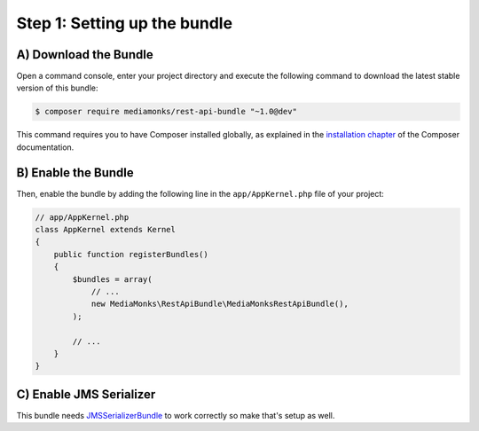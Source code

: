 Step 1: Setting up the bundle
=============================

A) Download the Bundle
----------------------

Open a command console, enter your project directory and execute the
following command to download the latest stable version of this bundle:

.. code-block:: bash

    $ composer require mediamonks/rest-api-bundle "~1.0@dev"

This command requires you to have Composer installed globally, as explained
in the `installation chapter`_ of the Composer documentation.

B) Enable the Bundle
--------------------

Then, enable the bundle by adding the following line in the ``app/AppKernel.php``
file of your project:

.. code-block:: php

    // app/AppKernel.php
    class AppKernel extends Kernel
    {
        public function registerBundles()
        {
            $bundles = array(
                // ...
                new MediaMonks\RestApiBundle\MediaMonksRestApiBundle(),
            );

            // ...
        }
    }

C) Enable JMS Serializer
------------------------

This bundle needs `JMSSerializerBundle`_ to work correctly so make that's setup as well.

.. _`installation chapter`: https://getcomposer.org/doc/00-intro.md
.. _`JMSSerializerBundle`: https://github.com/schmittjoh/JMSSerializerBundle
